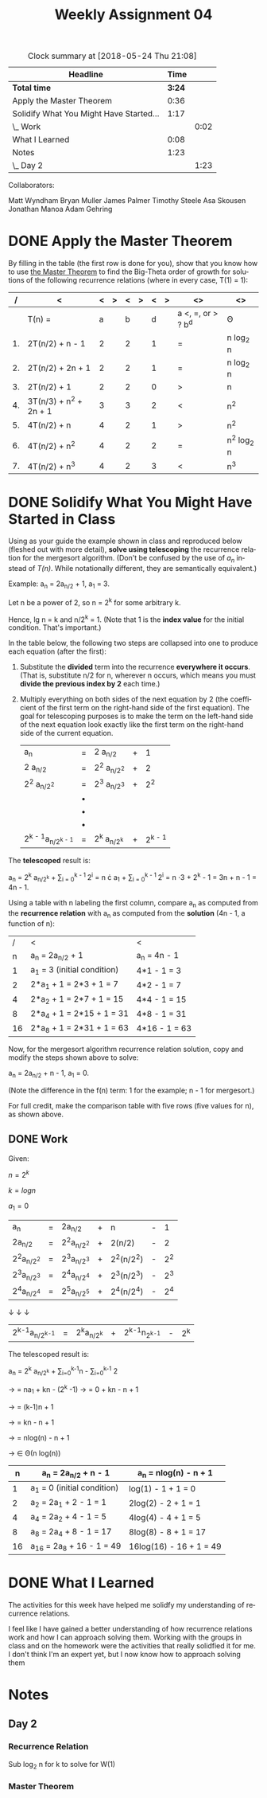 #+TITLE: Weekly Assignment 04
#+LANGUAGE: en
#+OPTIONS: H:4 num:nil toc:nil \n:nil @:t ::t |:t ^:t *:t TeX:t LaTeX:t
#+STARTUP: showeverything entitiespretty
#+BEGIN: clocktable :maxlevel 2 :scope file
#+CAPTION: Clock summary at [2018-05-24 Thu 21:08]
| Headline                                |   Time |      |
|-----------------------------------------+--------+------|
| *Total time*                            | *3:24* |      |
|-----------------------------------------+--------+------|
| Apply the Master Theorem                |   0:36 |      |
| Solidify What You Might Have Started... |   1:17 |      |
| \_  Work                                |        | 0:02 |
| What I Learned                          |   0:08 |      |
| Notes                                   |   1:23 |      |
| \_  Day 2                               |        | 1:23 |
#+END:

Collaborators:

Matt Wyndham
Bryan Muller
James Palmer
Timothy Steele
Asa Skousen
Jonathan Manoa
Adam Gehring

* DONE Apply the Master Theorem
  CLOSED: [2018-05-24 Thu 21:00]
  :LOGBOOK:
  CLOCK: [2018-05-24 Thu 16:32]--[2018-05-24 Thu 17:08] =>  0:36
  :END:

  By filling in the table (the first row is done for you), show that you know
  how to use [[file:the-master-theorem.org][the Master Theorem]] to find the Big-Theta order of growth for
  solutions of the following recurrence relations (where in every case, T(1) =
  1):

  #+ATTR_HTML: :border 2 :rules all :frame border
  |  / | <                     | < | > | < | > | < | > | <>                | <>        |
  |----+-----------------------+---+---+---+---+---+---+-------------------+-----------|
  |    | T(n) =                | a |   | b |   | d |   | a <, =, or > ? b^d | \Theta         |
  |----+-----------------------+---+---+---+---+---+---+-------------------+-----------|
  | 1. | 2T(n/2) + n - 1       | 2 |   | 2 |   | 1 |   | =                 | n log_2 n  |
  |----+-----------------------+---+---+---+---+---+---+-------------------+-----------|
  | 2. | 2T(n/2) + 2n + 1      | 2 |   | 2 |   | 1 |   | =                 | n log_2 n  |
  |----+-----------------------+---+---+---+---+---+---+-------------------+-----------|
  | 3. | 2T(n/2) + 1           | 2 |   | 2 |   | 0 |   | >                 | n^{}         |
  |----+-----------------------+---+---+---+---+---+---+-------------------+-----------|
  | 4. | 3T(n/3) + n^2 + 2n + 1 | 3 |   | 3 |   | 2 |   | <                 | n^2       |
  |----+-----------------------+---+---+---+---+---+---+-------------------+-----------|
  | 5. | 4T(n/2) + n           | 4 |   | 2 |   | 1 |   | >                 | n^2^{}        |
  |----+-----------------------+---+---+---+---+---+---+-------------------+-----------|
  | 6. | 4T(n/2) + n^2          | 4 |   | 2 |   | 2 |   | =                 | n^2 log_2 n |
  |----+-----------------------+---+---+---+---+---+---+-------------------+-----------|
  | 7. | 4T(n/2) + n^3          | 4 |   | 2 |   | 3 |   | <                 | n^3        |
  |----+-----------------------+---+---+---+---+---+---+-------------------+-----------|

* DONE Solidify What You Might Have Started in Class
  CLOSED: [2018-05-24 Thu 20:59]
  :LOGBOOK:
  CLOCK: [2018-05-24 Thu 17:08]--[2018-05-24 Thu 18:23] =>  1:15
  :END:

  Using as your guide the example shown in class and reproduced below
  (fleshed out with more detail), *solve using telescoping* the
  recurrence relation for the mergesort algorithm. (Don't be confused
  by the use of /a_n/ instead of /T(n)/. While notationally different,
  they are semantically equivalent.)

  Example: a_n = 2a_{n/2} + 1, a_1 = 3.

  Let n be a power of 2, so n = 2^k for some arbitrary k.

  Hence, lg n = k and n/2^k = 1. (Note that 1 is the *index value* for the
  initial condition. That's important.)

  In the table below, the following two steps are collapsed into one
  to produce each equation (after the first):

  1. Substitute the *divided* term into the recurrence *everywhere it occurs*.
     (That is, substitute n/2 for n, wherever n occurs, which means you must
     *divide the previous index by 2* each time.)
  2. Multiply everything on both sides of the next equation by 2 (the
     coefficient of the first term on the right-hand side of the first
     equation). The goal for telescoping purposes is to make the term on the
     left-hand side of the next equation look exactly like the first term on the
     right-hand side of the current equation.

     | a_{n}                 | = | 2 a_{n/2}    | + |      1 |
     | 2 a_{n/2}             | = | 2^2 a_{n/2^2}  | + |      2 |
     | 2^2 a_{n/2^2}           | = | 2^3 a_{n/2^3} | + |     2^2 |
     |                    | \bullet |           |   |        |
     |                    | \bullet |           |   |        |
     |                    | \bullet |           |   |        |
     | 2^{k - 1}a_{n/2^{k - 1}} | = | 2^k a_{n/2^k} | + | 2^{k - 1} |

  The *telescoped* result is:

  a_{n} = 2^k a_{n/2^k} + \sum_{i = 0}^{k - 1 }2^i = n \cdot a_{1} + \sum_{i = 0}^{k - 1 }2^i = n \cdot 3 + 2^k - 1 =
  3n + n - 1 = 4n - 1.

  Using a table with n labeling the first column, compare a_n as
  computed from the *recurrence relation* with a_n as computed from
  the *solution* (4n - 1, a function of n):

  #+ATTR_HTML: :border 2 :rules all :frame border
  |  / | <                          | <             |
  |  n | a_n = 2a_{n/2} + 1             | a_n = 4n - 1   |
  |----+----------------------------+---------------|
  |  1 | a_1 = 3 (initial condition) | 4*1 - 1 = 3   |
  |  2 | 2*a_1 + 1 = 2*3 + 1 = 7     | 4*2 - 1 = 7   |
  |  4 | 2*a_2 + 1 = 2*7 + 1 = 15    | 4*4 - 1 = 15  |
  |  8 | 2*a_4 + 1 = 2*15 + 1 = 31   | 4*8 - 1 = 31  |
  | 16 | 2*a_8 + 1 = 2*31 + 1 = 63   | 4*16 - 1 = 63 |

  Now, for the mergesort algorithm recurrence relation solution, copy
  and modify the steps shown above to solve:

  a_n = 2a_{n/2} + n - 1, a_1 = 0.

  (Note the difference in the f(n) term: 1 for the example; n - 1
  for mergesort.)

  For full credit, make the comparison table with five rows (five
  values for n), as shown above.
 
** DONE Work
   CLOSED: [2018-05-24 Thu 20:59]
   :LOGBOOK:
   CLOCK: [2018-05-24 Thu 20:57]--[2018-05-24 Thu 20:59] =>  0:02
   :END:
Given: 

   \(n = 2^k\)
  
   \(k = log n\)

   \(a_1 = 0\)

   | a_n       | = | 2a_{n/2}    | + | n        | - |  1 |
   | 2a_{n/2}    | = | 2^{2}a_{n/2^2} | + | 2(n/2)   | - |  2 |
   | 2^{2}a_{n/2^2} | = | 2^{3}a_{n/2^3} | + | 2^2(n/2^2) | - | 2^2 |
   | 2^{3}a_{n/2^3} | = | 2^{4}a_{n/2^4} | + | 2^{3}(n/2^{3}) | - | 2^3 |
   | 2^{4}a_{n/2^4} | = | 2^{5}a_{n/2^5} | + | 2^{4}(n/2^4) | - | 2^4 |
   \downarrow
   \downarrow
   \downarrow
   | 2^{k-1}a_{n/2^{k-1}} | = | 2^{k}a_{n/2^k} | + | 2^{k-1}n_{2^{k-1}} | - | 2^k |
   

   The telescoped result is:

   a_n = 2^k a_{n/2^k} + \sum_{i=0}^{k-1}n - \sum_{i=0}^{k-1} 2 
     
   \rightarrow = na_1 + kn - (2^k -1)
   \rightarrow = 0 + kn - n + 1

   \rightarrow = (k-1)n + 1

   \rightarrow = kn - n + 1

   \rightarrow = nlog(n) - n + 1 

   \rightarrow \in \Theta(n log(n))


   |  n | a_n = 2a_{n/2} + n - 1         | a_n = nlog(n) - n + 1    |
   |----+----------------------------+-------------------------|
   |  1 | a_1 = 0 (initial condition) | log(1) - 1 + 1 = 0      |
   |  2 | a_2 = 2a_1 + 2 - 1 = 1       | 2log(2) - 2 + 1 = 1     |
   |  4 | a_4 = 2a_2 + 4 - 1 = 5       | 4log(4) - 4 + 1 = 5     |
   |  8 | a_8 = 2a_4 + 8 - 1 = 17      | 8log(8) - 8 + 1 = 17    |
   | 16 | a_16 = 2a_8 + 16 - 1 = 49    | 16log(16) - 16 + 1 = 49 |
  
  
* DONE What I Learned 
  CLOSED: [2018-05-24 Thu 21:08]
  :LOGBOOK:
  CLOCK: [2018-05-24 Thu 21:00]--[2018-05-24 Thu 21:08] =>  0:08
  :END:

  The activities for this week have helped me solidfy my understanding of
  recurrence relations.

  I feel like I have gained a better understanding of how recurrence relations
  work and how I can approach solving them. Working with the groups in class and
  on the homework were the activities that really solidfied it for me. I don't
  think I'm an expert yet, but I now know how to approach solving them

* Notes

** Day 2
   :LOGBOOK:
   CLOCK: [2018-05-23 Wed 08:35]--[2018-05-23 Wed 09:30] =>  0:55
   CLOCK: [2018-05-23 Wed 08:07]--[2018-05-23 Wed 08:35] =>  0:28
   :END:

   
*** Recurrence Relation 

    Sub log_2 n for k to solve for W(1)

*** Master Theorem

    

